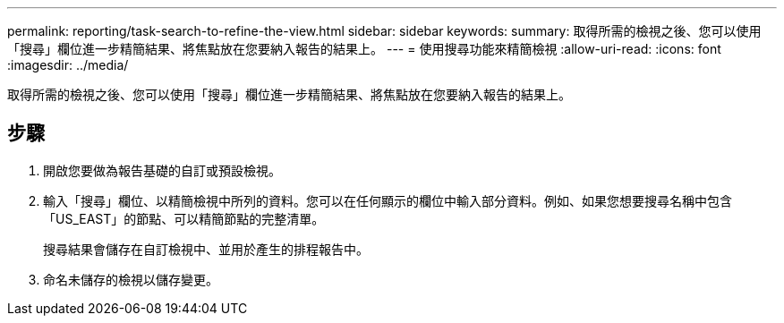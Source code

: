 ---
permalink: reporting/task-search-to-refine-the-view.html 
sidebar: sidebar 
keywords:  
summary: 取得所需的檢視之後、您可以使用「搜尋」欄位進一步精簡結果、將焦點放在您要納入報告的結果上。 
---
= 使用搜尋功能來精簡檢視
:allow-uri-read: 
:icons: font
:imagesdir: ../media/


[role="lead"]
取得所需的檢視之後、您可以使用「搜尋」欄位進一步精簡結果、將焦點放在您要納入報告的結果上。



== 步驟

. 開啟您要做為報告基礎的自訂或預設檢視。
. 輸入「搜尋」欄位、以精簡檢視中所列的資料。您可以在任何顯示的欄位中輸入部分資料。例如、如果您想要搜尋名稱中包含「US_EAST」的節點、可以精簡節點的完整清單。
+
搜尋結果會儲存在自訂檢視中、並用於產生的排程報告中。

. 命名未儲存的檢視以儲存變更。

